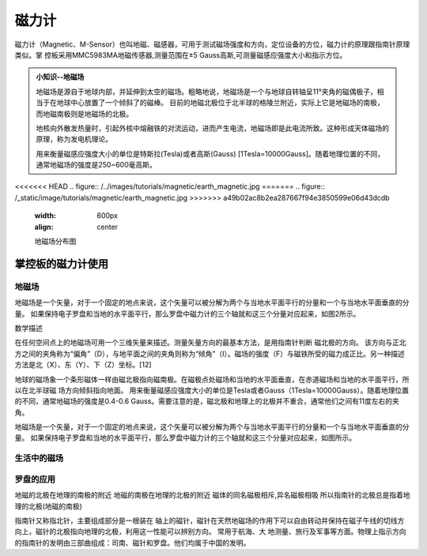 磁力计
======================================

磁力计（Magnetic、M-Sensor）也叫地磁、磁感器，可用于测试磁场强度和方向，定位设备的方位，磁力计的原理跟指南针原理类似。掌
控板采用MMC5983MA地磁传感器,测量范围在±5 Gauss高斯,可测量磁感应强度大小和指示方位。


.. admonition:: 小知识--地磁场

    地磁场是源自于地球内部，并延伸到太空的磁场。粗略地说，地磁场是一个与地球自转轴呈11°夹角的磁偶极子，相当于在地球中心放置了一个倾斜了的磁棒。
    目前的地磁北极位于北半球的格陵兰附近，实际上它是地磁场的南极，而地磁南极则是地磁场的北极。

    地核向外散发热量时，引起外核中熔融铁的对流运动，进而产生电流，地磁场即是此电流所致。这种形成天体磁场的原理，称为发电机理论。

    用来衡量磁感应强度大小的单位是特斯拉(Tesla)或者高斯(Gauss) [1Tesla=10000Gauss]。随着地理位置的不同，通常地磁场的强度是250~600毫高斯。

<<<<<<< HEAD
.. figure:: /../images/tutorials/magnetic/earth_magnetic.jpg
=======
.. figure:: /_static/image/tutorials/magnetic/earth_magnetic.jpg
>>>>>>> a49b02ac8b2ea287667f94e3850599e06d43dcdb
    :width: 600px
    :align: center

    地磁场分布图

掌控板的磁力计使用
-----------------

地磁场
++++++++++++


地磁场是一个矢量，对于一个固定的地点来说，这个矢量可以被分解为两个与当地水平面平行的分量和一个与当地水平面垂直的分量。
如果保持电子罗盘和当地的水平面平行，那么罗盘中磁力计的三个轴就和这三个分量对应起来，如图2所示。

数学描述

在任何空间点上的地磁场可用一个三维矢量来描述。测量矢量方向的最基本方法，是用指南针判断  磁北极的方向。
该方向与正北方之间的夹角称为“偏角”（D），与地平面之间的夹角则称为“倾角”（I）。磁场的强度（F）与磁铁所受的磁力成正比。另一种描述方法是北（X）、东（Y）、下（Z）坐标。[12]


地球的磁场象一个条形磁体一样由磁北极指向磁南极。在磁极点处磁场和当地的水平面垂直，在赤道磁场和当地的水平面平行，所以在北半球磁 场方向倾斜指向地面。
用来衡量磁感应强度大小的单位是Tesla或者Gauss（1Tesla=10000Gauss）。随着地理位置的不同，通常地磁场的强度是0.4-0.6 Gauss。需要注意的是，磁北极和地理上的北极并不重合，通常他们之间有11度左右的夹角。


地磁场是一个矢量，对于一个固定的地点来说，这个矢量可以被分解为两个与当地水平面平行的分量和一个与当地水平面垂直的分量。
如果保持电子罗盘和当地的水平面平行，那么罗盘中磁力计的三个轴就和这三个分量对应起来，如图所示。




生活中的磁场
++++++++++++



罗盘的应用
++++++++++++

地磁的北极在地理的南极的附近
地磁的南极在地理的北极的附近
磁体的同名磁极相斥,异名磁极相吸
所以指南针的北极总是指着地理的北极(地磁的南极)


指南针又称指北针，主要组成部分是一根装在 轴上的磁针，磁针在天然地磁场的作用下可以自由转动并保持在磁子午线的切线方向上，磁针的北极指向地理的北极，利用这一性能可以辨别方向。
常用于航海、大 地测量、旅行及军事等方面。物理上指示方向的指南针的发明由三部曲组成：司南、磁针和罗盘。他们均属于中国的发明。


